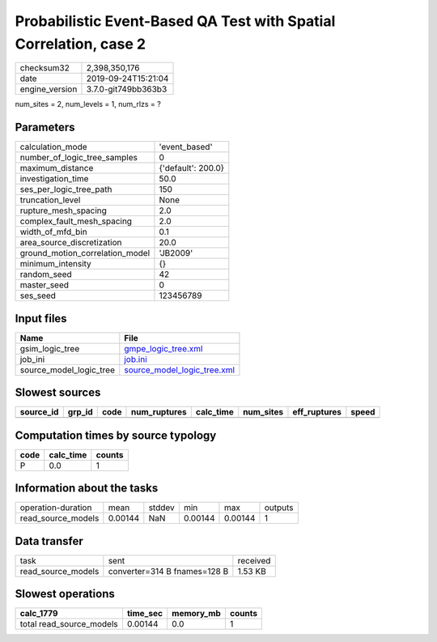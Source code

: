 Probabilistic Event-Based QA Test with Spatial Correlation, case 2
==================================================================

============== ===================
checksum32     2,398,350,176      
date           2019-09-24T15:21:04
engine_version 3.7.0-git749bb363b3
============== ===================

num_sites = 2, num_levels = 1, num_rlzs = ?

Parameters
----------
=============================== ==================
calculation_mode                'event_based'     
number_of_logic_tree_samples    0                 
maximum_distance                {'default': 200.0}
investigation_time              50.0              
ses_per_logic_tree_path         150               
truncation_level                None              
rupture_mesh_spacing            2.0               
complex_fault_mesh_spacing      2.0               
width_of_mfd_bin                0.1               
area_source_discretization      20.0              
ground_motion_correlation_model 'JB2009'          
minimum_intensity               {}                
random_seed                     42                
master_seed                     0                 
ses_seed                        123456789         
=============================== ==================

Input files
-----------
======================= ============================================================
Name                    File                                                        
======================= ============================================================
gsim_logic_tree         `gmpe_logic_tree.xml <gmpe_logic_tree.xml>`_                
job_ini                 `job.ini <job.ini>`_                                        
source_model_logic_tree `source_model_logic_tree.xml <source_model_logic_tree.xml>`_
======================= ============================================================

Slowest sources
---------------
========= ====== ==== ============ ========= ========= ============ =====
source_id grp_id code num_ruptures calc_time num_sites eff_ruptures speed
========= ====== ==== ============ ========= ========= ============ =====
========= ====== ==== ============ ========= ========= ============ =====

Computation times by source typology
------------------------------------
==== ========= ======
code calc_time counts
==== ========= ======
P    0.0       1     
==== ========= ======

Information about the tasks
---------------------------
================== ======= ====== ======= ======= =======
operation-duration mean    stddev min     max     outputs
read_source_models 0.00144 NaN    0.00144 0.00144 1      
================== ======= ====== ======= ======= =======

Data transfer
-------------
================== ============================ ========
task               sent                         received
read_source_models converter=314 B fnames=128 B 1.53 KB 
================== ============================ ========

Slowest operations
------------------
======================== ======== ========= ======
calc_1779                time_sec memory_mb counts
======================== ======== ========= ======
total read_source_models 0.00144  0.0       1     
======================== ======== ========= ======